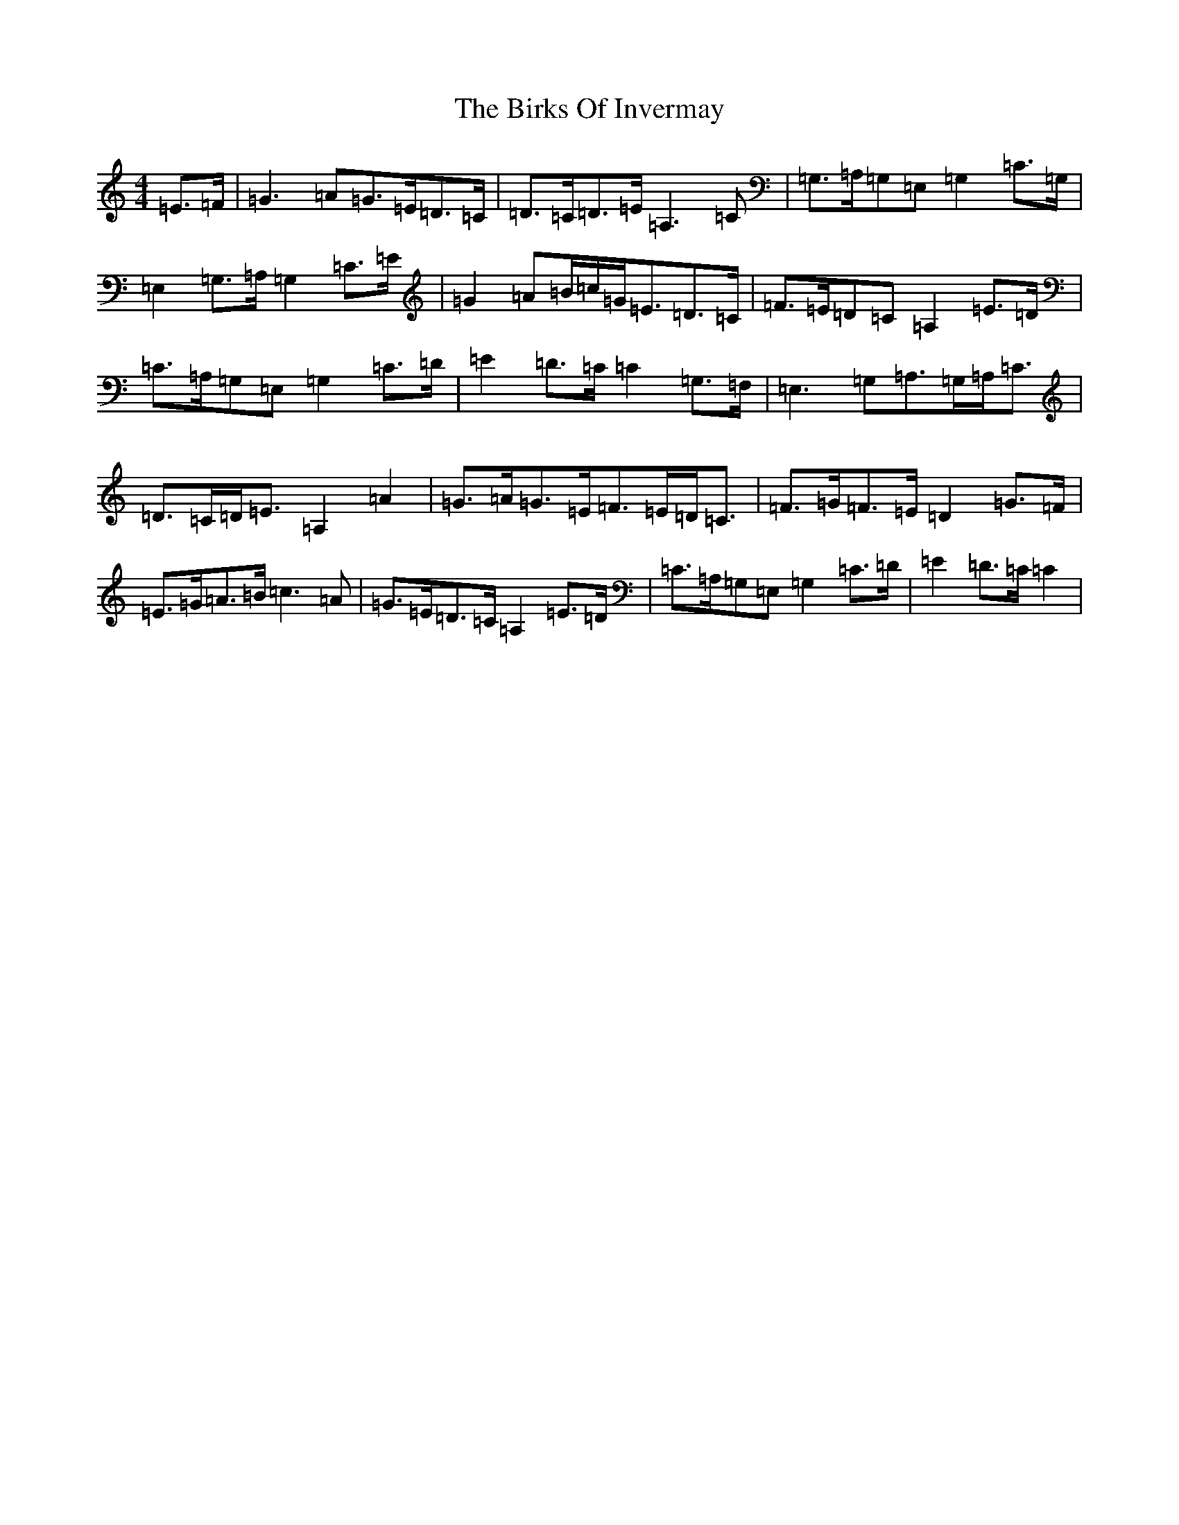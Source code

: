 X: 1902
T: Birks Of Invermay, The
S: https://thesession.org/tunes/9464#setting9464
R: strathspey
M:4/4
L:1/8
K: C Major
=E>=F|=G3=A=G>=E=D>=C|=D>=C=D>=E=A,3=C|=G,>=A,=G,=E,=G,2=C>=G,|=E,2=G,>=A,=G,2=C>=E|=G2=A=B/2=c/2=G<=E=D>=C|=F>=E=D=C=A,2=E>=D|=C>=A,=G,=E,=G,2=C>=D|=E2=D>=C=C2=G,>=F,|=E,3=G,=A,>=G,=A,<=C|=D>=C=D<=E=A,2=A2|=G>=A=G>=E=F>=E=D<=C|=F>=G=F>=E=D2=G>=F|=E>=G=A>=B=c3=A|=G>=E=D>=C=A,2=E>=D|=C>=A,=G,=E,=G,2=C>=D|=E2=D>=C=C2|